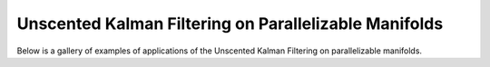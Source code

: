 Unscented Kalman Filtering on Parallelizable Manifolds
================================================================================

Below is a gallery of examples of applications of the Unscented Kalman Filtering
on parallelizable manifolds.

